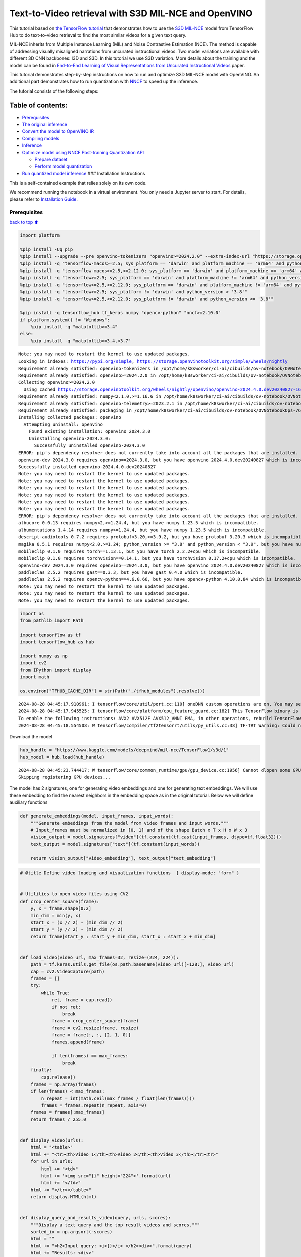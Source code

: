 Text-to-Video retrieval with S3D MIL-NCE and OpenVINO
=====================================================

This tutorial based on `the TensorFlow
tutorial <https://www.tensorflow.org/hub/tutorials/text_to_video_retrieval_with_s3d_milnce>`__
that demonstrates how to use the `S3D
MIL-NCE <https://tfhub.dev/deepmind/mil-nce/s3d/1>`__ model from
TensorFlow Hub to do text-to-video retrieval to find the most similar
videos for a given text query.

MIL-NCE inherits from Multiple Instance Learning (MIL) and Noise
Contrastive Estimation (NCE). The method is capable of addressing
visually misaligned narrations from uncurated instructional videos. Two
model variations are available with different 3D CNN backbones: I3D and
S3D. In this tutorial we use S3D variation. More details about the
training and the model can be found in `End-to-End Learning of Visual
Representations from Uncurated Instructional
Videos <https://arxiv.org/abs/1912.06430>`__ paper.

This tutorial demonstrates step-by-step instructions on how to run and
optimize S3D MIL-NCE model with OpenVINO. An additional part
demonstrates how to run quantization with
`NNCF <https://github.com/openvinotoolkit/nncf/>`__ to speed up the
inference.

The tutorial consists of the following steps:

Table of contents:
^^^^^^^^^^^^^^^^^^

-  `Prerequisites <#Prerequisites>`__
-  `The original inference <#The-original-inference>`__
-  `Convert the model to OpenVINO
   IR <#Convert-the-model-to-OpenVINO-IR>`__
-  `Compiling models <#Compiling-models>`__
-  `Inference <#Inference>`__
-  `Optimize model using NNCF Post-training Quantization
   API <#Optimize-model-using-NNCF-Post-training-Quantization-API>`__

   -  `Prepare dataset <#Prepare-dataset>`__
   -  `Perform model quantization <#Perform-model-quantization>`__

-  `Run quantized model inference <#Run-quantized-model-inference>`__
   ### Installation Instructions

This is a self-contained example that relies solely on its own code.

We recommend running the notebook in a virtual environment. You only
need a Jupyter server to start. For details, please refer to
`Installation
Guide <https://github.com/openvinotoolkit/openvino_notebooks/blob/latest/README.md#-installation-guide>`__.

Prerequisites
-------------

`back to top ⬆️ <#Table-of-contents:>`__

.. code:: ipython3

    import platform
    
    %pip install -Uq pip
    %pip install --upgrade --pre openvino-tokenizers "openvino>=2024.2.0" --extra-index-url "https://storage.openvinotoolkit.org/simple/wheels/nightly"
    %pip install -q "tensorflow-macos>=2.5; sys_platform == 'darwin' and platform_machine == 'arm64' and python_version > '3.8'" # macOS M1 and M2
    %pip install -q "tensorflow-macos>=2.5,<=2.12.0; sys_platform == 'darwin' and platform_machine == 'arm64' and python_version <= '3.8'" # macOS M1 and M2
    %pip install -q "tensorflow>=2.5; sys_platform == 'darwin' and platform_machine != 'arm64' and python_version > '3.8'" # macOS x86
    %pip install -q "tensorflow>=2.5,<=2.12.0; sys_platform == 'darwin' and platform_machine != 'arm64' and python_version <= '3.8'" # macOS x86
    %pip install -q "tensorflow>=2.5; sys_platform != 'darwin' and python_version > '3.8'"
    %pip install -q "tensorflow>=2.5,<=2.12.0; sys_platform != 'darwin' and python_version <= '3.8'"
    
    %pip install -q tensorflow_hub tf_keras numpy "opencv-python" "nncf>=2.10.0"
    if platform.system() != "Windows":
        %pip install -q "matplotlib>=3.4"
    else:
        %pip install -q "matplotlib>=3.4,<3.7"


.. parsed-literal::

    Note: you may need to restart the kernel to use updated packages.
    Looking in indexes: https://pypi.org/simple, https://storage.openvinotoolkit.org/simple/wheels/nightly
    Requirement already satisfied: openvino-tokenizers in /opt/home/k8sworker/ci-ai/cibuilds/ov-notebook/OVNotebookOps-761/.workspace/scm/ov-notebook/.venv/lib/python3.8/site-packages (2024.4.0.0.dev20240827)
    Requirement already satisfied: openvino>=2024.2.0 in /opt/home/k8sworker/ci-ai/cibuilds/ov-notebook/OVNotebookOps-761/.workspace/scm/ov-notebook/.venv/lib/python3.8/site-packages (2024.3.0)
    Collecting openvino>=2024.2.0
      Using cached https://storage.openvinotoolkit.org/wheels/nightly/openvino/openvino-2024.4.0.dev20240827-16508-cp38-cp38-manylinux2014_x86_64.whl (42.8 MB)
    Requirement already satisfied: numpy<2.1.0,>=1.16.6 in /opt/home/k8sworker/ci-ai/cibuilds/ov-notebook/OVNotebookOps-761/.workspace/scm/ov-notebook/.venv/lib/python3.8/site-packages (from openvino>=2024.2.0) (1.24.4)
    Requirement already satisfied: openvino-telemetry>=2023.2.1 in /opt/home/k8sworker/ci-ai/cibuilds/ov-notebook/OVNotebookOps-761/.workspace/scm/ov-notebook/.venv/lib/python3.8/site-packages (from openvino>=2024.2.0) (2024.1.0)
    Requirement already satisfied: packaging in /opt/home/k8sworker/ci-ai/cibuilds/ov-notebook/OVNotebookOps-761/.workspace/scm/ov-notebook/.venv/lib/python3.8/site-packages (from openvino>=2024.2.0) (24.1)
    Installing collected packages: openvino
      Attempting uninstall: openvino
        Found existing installation: openvino 2024.3.0
        Uninstalling openvino-2024.3.0:
          Successfully uninstalled openvino-2024.3.0
    ERROR: pip's dependency resolver does not currently take into account all the packages that are installed. This behaviour is the source of the following dependency conflicts.
    openvino-dev 2024.3.0 requires openvino==2024.3.0, but you have openvino 2024.4.0.dev20240827 which is incompatible.
    Successfully installed openvino-2024.4.0.dev20240827
    Note: you may need to restart the kernel to use updated packages.
    Note: you may need to restart the kernel to use updated packages.
    Note: you may need to restart the kernel to use updated packages.
    Note: you may need to restart the kernel to use updated packages.
    Note: you may need to restart the kernel to use updated packages.
    Note: you may need to restart the kernel to use updated packages.
    ERROR: pip's dependency resolver does not currently take into account all the packages that are installed. This behaviour is the source of the following dependency conflicts.
    albucore 0.0.13 requires numpy<2,>=1.24.4, but you have numpy 1.23.5 which is incompatible.
    albumentations 1.4.14 requires numpy>=1.24.4, but you have numpy 1.23.5 which is incompatible.
    descript-audiotools 0.7.2 requires protobuf<3.20,>=3.9.2, but you have protobuf 3.20.3 which is incompatible.
    magika 0.5.1 requires numpy<2.0,>=1.24; python_version >= "3.8" and python_version < "3.9", but you have numpy 1.23.5 which is incompatible.
    mobileclip 0.1.0 requires torch==1.13.1, but you have torch 2.2.2+cpu which is incompatible.
    mobileclip 0.1.0 requires torchvision==0.14.1, but you have torchvision 0.17.2+cpu which is incompatible.
    openvino-dev 2024.3.0 requires openvino==2024.3.0, but you have openvino 2024.4.0.dev20240827 which is incompatible.
    paddleclas 2.5.2 requires gast==0.3.3, but you have gast 0.4.0 which is incompatible.
    paddleclas 2.5.2 requires opencv-python==4.6.0.66, but you have opencv-python 4.10.0.84 which is incompatible.
    Note: you may need to restart the kernel to use updated packages.
    Note: you may need to restart the kernel to use updated packages.
    Note: you may need to restart the kernel to use updated packages.


.. code:: ipython3

    import os
    from pathlib import Path
    
    import tensorflow as tf
    import tensorflow_hub as hub
    
    import numpy as np
    import cv2
    from IPython import display
    import math
    
    os.environ["TFHUB_CACHE_DIR"] = str(Path("./tfhub_modules").resolve())


.. parsed-literal::

    2024-08-28 04:45:17.910961: I tensorflow/core/util/port.cc:110] oneDNN custom operations are on. You may see slightly different numerical results due to floating-point round-off errors from different computation orders. To turn them off, set the environment variable `TF_ENABLE_ONEDNN_OPTS=0`.
    2024-08-28 04:45:17.945525: I tensorflow/core/platform/cpu_feature_guard.cc:182] This TensorFlow binary is optimized to use available CPU instructions in performance-critical operations.
    To enable the following instructions: AVX2 AVX512F AVX512_VNNI FMA, in other operations, rebuild TensorFlow with the appropriate compiler flags.
    2024-08-28 04:45:18.554508: W tensorflow/compiler/tf2tensorrt/utils/py_utils.cc:38] TF-TRT Warning: Could not find TensorRT


Download the model

.. code:: ipython3

    hub_handle = "https://www.kaggle.com/models/deepmind/mil-nce/TensorFlow1/s3d/1"
    hub_model = hub.load(hub_handle)


.. parsed-literal::

    2024-08-28 04:45:23.744417: W tensorflow/core/common_runtime/gpu/gpu_device.cc:1956] Cannot dlopen some GPU libraries. Please make sure the missing libraries mentioned above are installed properly if you would like to use GPU. Follow the guide at https://www.tensorflow.org/install/gpu for how to download and setup the required libraries for your platform.
    Skipping registering GPU devices...


The model has 2 signatures, one for generating video embeddings and one
for generating text embeddings. We will use these embedding to find the
nearest neighbors in the embedding space as in the original tutorial.
Below we will define auxiliary functions

.. code:: ipython3

    def generate_embeddings(model, input_frames, input_words):
        """Generate embeddings from the model from video frames and input words."""
        # Input_frames must be normalized in [0, 1] and of the shape Batch x T x H x W x 3
        vision_output = model.signatures["video"](tf.constant(tf.cast(input_frames, dtype=tf.float32)))
        text_output = model.signatures["text"](tf.constant(input_words))
    
        return vision_output["video_embedding"], text_output["text_embedding"]

.. code:: ipython3

    # @title Define video loading and visualization functions  { display-mode: "form" }
    
    
    # Utilities to open video files using CV2
    def crop_center_square(frame):
        y, x = frame.shape[0:2]
        min_dim = min(y, x)
        start_x = (x // 2) - (min_dim // 2)
        start_y = (y // 2) - (min_dim // 2)
        return frame[start_y : start_y + min_dim, start_x : start_x + min_dim]
    
    
    def load_video(video_url, max_frames=32, resize=(224, 224)):
        path = tf.keras.utils.get_file(os.path.basename(video_url)[-128:], video_url)
        cap = cv2.VideoCapture(path)
        frames = []
        try:
            while True:
                ret, frame = cap.read()
                if not ret:
                    break
                frame = crop_center_square(frame)
                frame = cv2.resize(frame, resize)
                frame = frame[:, :, [2, 1, 0]]
                frames.append(frame)
    
                if len(frames) == max_frames:
                    break
        finally:
            cap.release()
        frames = np.array(frames)
        if len(frames) < max_frames:
            n_repeat = int(math.ceil(max_frames / float(len(frames))))
            frames = frames.repeat(n_repeat, axis=0)
        frames = frames[:max_frames]
        return frames / 255.0
    
    
    def display_video(urls):
        html = "<table>"
        html += "<tr><th>Video 1</th><th>Video 2</th><th>Video 3</th></tr><tr>"
        for url in urls:
            html += "<td>"
            html += '<img src="{}" height="224">'.format(url)
            html += "</td>"
        html += "</tr></table>"
        return display.HTML(html)
    
    
    def display_query_and_results_video(query, urls, scores):
        """Display a text query and the top result videos and scores."""
        sorted_ix = np.argsort(-scores)
        html = ""
        html += "<h2>Input query: <i>{}</i> </h2><div>".format(query)
        html += "Results: <div>"
        html += "<table>"
        html += "<tr><th>Rank #1, Score:{:.2f}</th>".format(scores[sorted_ix[0]])
        html += "<th>Rank #2, Score:{:.2f}</th>".format(scores[sorted_ix[1]])
        html += "<th>Rank #3, Score:{:.2f}</th></tr><tr>".format(scores[sorted_ix[2]])
        for i, idx in enumerate(sorted_ix):
            url = urls[sorted_ix[i]]
            html += "<td>"
            html += '<img src="{}" height="224">'.format(url)
            html += "</td>"
        html += "</tr></table>"
    
        return html

.. code:: ipython3

    # @title Load example videos and define text queries  { display-mode: "form" }
    
    video_1_url = "https://upload.wikimedia.org/wikipedia/commons/b/b0/YosriAirTerjun.gif"  # @param {type:"string"}
    video_2_url = "https://upload.wikimedia.org/wikipedia/commons/e/e6/Guitar_solo_gif.gif"  # @param {type:"string"}
    video_3_url = "https://upload.wikimedia.org/wikipedia/commons/3/30/2009-08-16-autodrift-by-RalfR-gif-by-wau.gif"  # @param {type:"string"}
    
    video_1 = load_video(video_1_url)
    video_2 = load_video(video_2_url)
    video_3 = load_video(video_3_url)
    all_videos = [video_1, video_2, video_3]
    
    query_1_video = "waterfall"  # @param {type:"string"}
    query_2_video = "playing guitar"  # @param {type:"string"}
    query_3_video = "car drifting"  # @param {type:"string"}
    all_queries_video = [query_1_video, query_2_video, query_3_video]
    all_videos_urls = [video_1_url, video_2_url, video_3_url]
    display_video(all_videos_urls)




.. raw:: html

    <table><tr><th>Video 1</th><th>Video 2</th><th>Video 3</th></tr><tr><td><img src="https://upload.wikimedia.org/wikipedia/commons/b/b0/YosriAirTerjun.gif" height="224"></td><td><img src="https://upload.wikimedia.org/wikipedia/commons/e/e6/Guitar_solo_gif.gif" height="224"></td><td><img src="https://upload.wikimedia.org/wikipedia/commons/3/30/2009-08-16-autodrift-by-RalfR-gif-by-wau.gif" height="224"></td></tr></table>



The original inference
----------------------

`back to top ⬆️ <#Table-of-contents:>`__

.. code:: ipython3

    # Prepare video inputs.
    videos_np = np.stack(all_videos, axis=0)
    
    # Prepare text input.
    words_np = np.array(all_queries_video)
    
    # Generate the video and text embeddings.
    video_embd, text_embd = generate_embeddings(hub_model, videos_np, words_np)
    
    # Scores between video and text is computed by dot products.
    all_scores = np.dot(text_embd, tf.transpose(video_embd))

.. code:: ipython3

    # Display results.
    html = ""
    for i, words in enumerate(words_np):
        html += display_query_and_results_video(words, all_videos_urls, all_scores[i, :])
        html += "<br>"
    display.HTML(html)




.. raw:: html

    <h2>Input query: <i>waterfall</i> </h2><div>Results: <div><table><tr><th>Rank #1, Score:4.71</th><th>Rank #2, Score:-1.63</th><th>Rank #3, Score:-4.17</th></tr><tr><td><img src="https://upload.wikimedia.org/wikipedia/commons/b/b0/YosriAirTerjun.gif" height="224"></td><td><img src="https://upload.wikimedia.org/wikipedia/commons/3/30/2009-08-16-autodrift-by-RalfR-gif-by-wau.gif" height="224"></td><td><img src="https://upload.wikimedia.org/wikipedia/commons/e/e6/Guitar_solo_gif.gif" height="224"></td></tr></table><br><h2>Input query: <i>playing guitar</i> </h2><div>Results: <div><table><tr><th>Rank #1, Score:6.50</th><th>Rank #2, Score:-1.79</th><th>Rank #3, Score:-2.67</th></tr><tr><td><img src="https://upload.wikimedia.org/wikipedia/commons/e/e6/Guitar_solo_gif.gif" height="224"></td><td><img src="https://upload.wikimedia.org/wikipedia/commons/b/b0/YosriAirTerjun.gif" height="224"></td><td><img src="https://upload.wikimedia.org/wikipedia/commons/3/30/2009-08-16-autodrift-by-RalfR-gif-by-wau.gif" height="224"></td></tr></table><br><h2>Input query: <i>car drifting</i> </h2><div>Results: <div><table><tr><th>Rank #1, Score:8.78</th><th>Rank #2, Score:-1.07</th><th>Rank #3, Score:-2.17</th></tr><tr><td><img src="https://upload.wikimedia.org/wikipedia/commons/3/30/2009-08-16-autodrift-by-RalfR-gif-by-wau.gif" height="224"></td><td><img src="https://upload.wikimedia.org/wikipedia/commons/b/b0/YosriAirTerjun.gif" height="224"></td><td><img src="https://upload.wikimedia.org/wikipedia/commons/e/e6/Guitar_solo_gif.gif" height="224"></td></tr></table><br>



Convert the model to OpenVINO IR
--------------------------------

`back to top ⬆️ <#Table-of-contents:>`__ OpenVINO supports TensorFlow
models via conversion into Intermediate Representation (IR) format. We
need to provide a model object, input data for model tracing to
``ov.convert_model`` function to obtain OpenVINO ``ov.Model`` object
instance. Model can be saved on disk for next deployment using
``ov.save_model`` function.

.. code:: ipython3

    import openvino_tokenizers  # NOQA Need to import conversion and operation extensions
    import openvino as ov
    
    model_path = hub.resolve(hub_handle)
    # infer on random data
    images_data = np.random.rand(3, 32, 224, 224, 3).astype(np.float32)
    words_data = np.array(["First sentence", "Second one", "Abracadabra"], dtype=str)
    
    ov_model = ov.convert_model(model_path, input=[("words", [3]), ("images", [3, 32, 224, 224, 3])])

Compiling models
----------------

`back to top ⬆️ <#Table-of-contents:>`__

Only CPU is supported for this model due to strings as input.

.. code:: ipython3

    core = ov.Core()
    
    compiled_model = core.compile_model(ov_model, device_name="CPU")

Inference
---------

`back to top ⬆️ <#Table-of-contents:>`__

.. code:: ipython3

    # Redefine `generate_embeddings` function to make it possible to use the compile IR model.
    def generate_embeddings(model, input_frames, input_words):
        """Generate embeddings from the model from video frames and input words."""
        # Input_frames must be normalized in [0, 1] and of the shape Batch x T x H x W x 3
        output = compiled_model({"words": input_words, "images": tf.cast(input_frames, dtype=tf.float32)})
    
        return output["video_embedding"], output["text_embedding"]

.. code:: ipython3

    # Generate the video and text embeddings.
    video_embd, text_embd = generate_embeddings(compiled_model, videos_np, words_np)
    
    # Scores between video and text is computed by dot products.
    all_scores = np.dot(text_embd, tf.transpose(video_embd))

.. code:: ipython3

    # Display results.
    html = ""
    for i, words in enumerate(words_np):
        html += display_query_and_results_video(words, all_videos_urls, all_scores[i, :])
        html += "<br>"
    display.HTML(html)




.. raw:: html

    <h2>Input query: <i>waterfall</i> </h2><div>Results: <div><table><tr><th>Rank #1, Score:4.71</th><th>Rank #2, Score:-1.63</th><th>Rank #3, Score:-4.17</th></tr><tr><td><img src="https://upload.wikimedia.org/wikipedia/commons/b/b0/YosriAirTerjun.gif" height="224"></td><td><img src="https://upload.wikimedia.org/wikipedia/commons/3/30/2009-08-16-autodrift-by-RalfR-gif-by-wau.gif" height="224"></td><td><img src="https://upload.wikimedia.org/wikipedia/commons/e/e6/Guitar_solo_gif.gif" height="224"></td></tr></table><br><h2>Input query: <i>playing guitar</i> </h2><div>Results: <div><table><tr><th>Rank #1, Score:6.50</th><th>Rank #2, Score:-1.79</th><th>Rank #3, Score:-2.67</th></tr><tr><td><img src="https://upload.wikimedia.org/wikipedia/commons/e/e6/Guitar_solo_gif.gif" height="224"></td><td><img src="https://upload.wikimedia.org/wikipedia/commons/b/b0/YosriAirTerjun.gif" height="224"></td><td><img src="https://upload.wikimedia.org/wikipedia/commons/3/30/2009-08-16-autodrift-by-RalfR-gif-by-wau.gif" height="224"></td></tr></table><br><h2>Input query: <i>car drifting</i> </h2><div>Results: <div><table><tr><th>Rank #1, Score:8.78</th><th>Rank #2, Score:-1.07</th><th>Rank #3, Score:-2.17</th></tr><tr><td><img src="https://upload.wikimedia.org/wikipedia/commons/3/30/2009-08-16-autodrift-by-RalfR-gif-by-wau.gif" height="224"></td><td><img src="https://upload.wikimedia.org/wikipedia/commons/b/b0/YosriAirTerjun.gif" height="224"></td><td><img src="https://upload.wikimedia.org/wikipedia/commons/e/e6/Guitar_solo_gif.gif" height="224"></td></tr></table><br>



Optimize model using NNCF Post-training Quantization API
--------------------------------------------------------

`back to top ⬆️ <#Table-of-contents:>`__

`NNCF <https://github.com/openvinotoolkit/nncf>`__ provides a suite of
advanced algorithms for Neural Networks inference optimization in
OpenVINO with minimal accuracy drop. We will use 8-bit quantization in
post-training mode (without the fine-tuning pipeline). The optimization
process contains the following steps:

1. Create a Dataset for quantization.
2. Run ``nncf.quantize`` for getting an optimized model.
3. Serialize an OpenVINO IR model, using the ``ov.save_model`` function.

Prepare dataset
~~~~~~~~~~~~~~~

`back to top ⬆️ <#Table-of-contents:>`__

This model doesn’t require a big dataset for calibration. We will use
only example videos for this purpose. NNCF provides ``nncf.Dataset``
wrapper for using native framework dataloaders in quantization pipeline.
Additionally, we specify transform function that will be responsible for
preparing input data in model expected format.

.. code:: ipython3

    import nncf
    
    dataset = nncf.Dataset(((words_np, tf.cast(videos_np, dtype=tf.float32)),))


.. parsed-literal::

    INFO:nncf:NNCF initialized successfully. Supported frameworks detected: torch, tensorflow, onnx, openvino


Perform model quantization
~~~~~~~~~~~~~~~~~~~~~~~~~~

`back to top ⬆️ <#Table-of-contents:>`__

The ``nncf.quantize`` function provides an interface for model
quantization. It requires an instance of the OpenVINO Model and
quantization dataset. Optionally, some additional parameters for the
configuration quantization process (number of samples for quantization,
preset, ignored scope etc.) can be provided.

.. code:: ipython3

    MODEL_DIR = Path("model/")
    MODEL_DIR.mkdir(exist_ok=True)
    
    quantized_model_path = MODEL_DIR / "quantized_model.xml"
    
    
    if not quantized_model_path.exists():
        quantized_model = nncf.quantize(model=ov_model, calibration_dataset=dataset, model_type=nncf.ModelType.TRANSFORMER)
        ov.save_model(quantized_model, quantized_model_path)



.. parsed-literal::

    Output()



.. raw:: html

    <pre style="white-space:pre;overflow-x:auto;line-height:normal;font-family:Menlo,'DejaVu Sans Mono',consolas,'Courier New',monospace"></pre>




.. parsed-literal::

    Output()



.. raw:: html

    <pre style="white-space:pre;overflow-x:auto;line-height:normal;font-family:Menlo,'DejaVu Sans Mono',consolas,'Courier New',monospace"></pre>




.. parsed-literal::

    Output()



.. raw:: html

    <pre style="white-space:pre;overflow-x:auto;line-height:normal;font-family:Menlo,'DejaVu Sans Mono',consolas,'Courier New',monospace"></pre>




.. parsed-literal::

    Output()



.. raw:: html

    <pre style="white-space:pre;overflow-x:auto;line-height:normal;font-family:Menlo,'DejaVu Sans Mono',consolas,'Courier New',monospace"></pre>



Run quantized model inference
-----------------------------

`back to top ⬆️ <#Table-of-contents:>`__

There are no changes in model usage after applying quantization. Let’s
check the model work on the previously used example.

.. code:: ipython3

    int8_model = core.compile_model(quantized_model_path, device_name="CPU")

.. code:: ipython3

    # Generate the video and text embeddings.
    video_embd, text_embd = generate_embeddings(int8_model, videos_np, words_np)
    
    # Scores between video and text is computed by dot products.
    all_scores = np.dot(text_embd, tf.transpose(video_embd))

.. code:: ipython3

    # Display results.
    html = ""
    for i, words in enumerate(words_np):
        html += display_query_and_results_video(words, all_videos_urls, all_scores[i, :])
        html += "<br>"
    display.HTML(html)




.. raw:: html

    <h2>Input query: <i>waterfall</i> </h2><div>Results: <div><table><tr><th>Rank #1, Score:4.71</th><th>Rank #2, Score:-1.63</th><th>Rank #3, Score:-4.17</th></tr><tr><td><img src="https://upload.wikimedia.org/wikipedia/commons/b/b0/YosriAirTerjun.gif" height="224"></td><td><img src="https://upload.wikimedia.org/wikipedia/commons/3/30/2009-08-16-autodrift-by-RalfR-gif-by-wau.gif" height="224"></td><td><img src="https://upload.wikimedia.org/wikipedia/commons/e/e6/Guitar_solo_gif.gif" height="224"></td></tr></table><br><h2>Input query: <i>playing guitar</i> </h2><div>Results: <div><table><tr><th>Rank #1, Score:6.50</th><th>Rank #2, Score:-1.79</th><th>Rank #3, Score:-2.67</th></tr><tr><td><img src="https://upload.wikimedia.org/wikipedia/commons/e/e6/Guitar_solo_gif.gif" height="224"></td><td><img src="https://upload.wikimedia.org/wikipedia/commons/b/b0/YosriAirTerjun.gif" height="224"></td><td><img src="https://upload.wikimedia.org/wikipedia/commons/3/30/2009-08-16-autodrift-by-RalfR-gif-by-wau.gif" height="224"></td></tr></table><br><h2>Input query: <i>car drifting</i> </h2><div>Results: <div><table><tr><th>Rank #1, Score:8.78</th><th>Rank #2, Score:-1.07</th><th>Rank #3, Score:-2.17</th></tr><tr><td><img src="https://upload.wikimedia.org/wikipedia/commons/3/30/2009-08-16-autodrift-by-RalfR-gif-by-wau.gif" height="224"></td><td><img src="https://upload.wikimedia.org/wikipedia/commons/b/b0/YosriAirTerjun.gif" height="224"></td><td><img src="https://upload.wikimedia.org/wikipedia/commons/e/e6/Guitar_solo_gif.gif" height="224"></td></tr></table><br>


